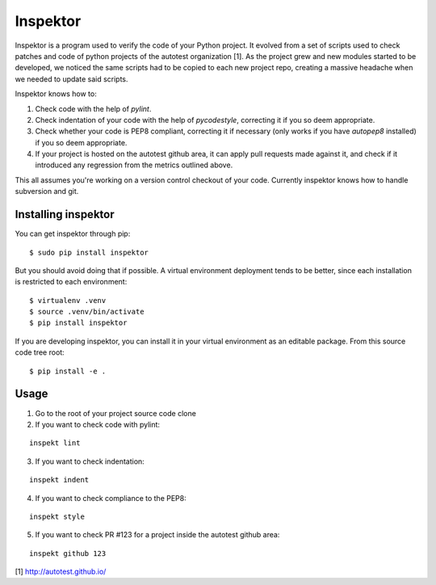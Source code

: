 Inspektor
=========

Inspektor is a program used to verify the code of your Python project. It
evolved from a set of scripts used to check patches and code of python projects
of the autotest organization [1]. As the project grew and new modules started
to be developed, we noticed the same scripts had to be copied to each new
project repo, creating a massive headache when we needed to update said
scripts.

Inspektor knows how to:

1) Check code with the help of `pylint`.
2) Check indentation of your code with the help of `pycodestyle`,
   correcting it if you so deem appropriate.
3) Check whether your code is PEP8 compliant, correcting it if necessary
   (only works if you have `autopep8` installed) if you so deem appropriate.
4) If your project is hosted on the autotest github area, it can apply pull
   requests made against it, and check if it introduced any regression from
   the metrics outlined above.

This all assumes you're working on a version control checkout of your code.
Currently inspektor knows how to handle subversion and git.

Installing inspektor
--------------------

You can get inspektor through pip:

::

    $ sudo pip install inspektor

But you should avoid doing that if possible. A virtual environment deployment
tends to be better, since each installation is restricted to each environment:

::

    $ virtualenv .venv
    $ source .venv/bin/activate
    $ pip install inspektor

If you are developing inspektor, you can install it in your virtual environment
as an editable package. From this source code tree root:

::

    $ pip install -e .

Usage
-----

1) Go to the root of your project source code clone
2) If you want to check code with pylint:

::

    inspekt lint

3) If you want to check indentation:

::

    inspekt indent

4) If you want to check compliance to the PEP8:

::

    inspekt style

5) If you want to check PR #123 for a project inside the autotest github area:

::

    inspekt github 123

[1] http://autotest.github.io/
